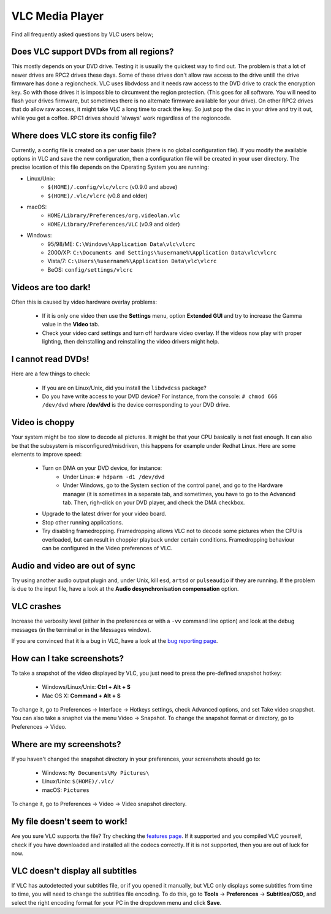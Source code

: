 .. _vlc_media_player:

VLC Media Player
================

Find all frequently asked questions by VLC users below;

Does VLC support DVDs from all regions?
+++++++++++++++++++++++++++++++++++++++

This mostly depends on your DVD drive. Testing it is usually the quickest way to find out. The problem is that a lot of newer drives are RPC2 drives these days. Some of these drives don't allow raw access to the drive untill the drive firmware has done a regioncheck. VLC uses libdvdcss and it needs raw access to the DVD drive to crack the encryption key. So with those drives it is impossible to circumvent the region protection. (This goes for all software. You will need to flash your drives firmware, but sometimes there is no alternate firmware available for your drive). On other RPC2 drives that do allow raw access, it might take VLC a long time to crack the key. So just pop the disc in your drive and try it out, while you get a coffee. RPC1 drives should 'always' work regardless of the regioncode.

Where does VLC store its config file?
+++++++++++++++++++++++++++++++++++++

Currently, a config file is created on a per user basis (there is no global configuration file). If you modify the available options in VLC and save the new configuration, then a configuration file will be created in your user directory. The precise location of this file depends on the Operating System you are running:

* Linux/Unix:
    * ``$(HOME)/.config/vlc/vlcrc`` (v0.9.0 and above)
    * ``$(HOME)/.vlc/vlcrc`` (v0.8 and older)

* macOS:
    * ``HOME/Library/Preferences/org.videolan.vlc``
    * ``HOME/Library/Preferences/VLC`` (v0.9 and older)

* Windows:
    * 95/98/ME: ``C:\Windows\Application Data\vlc\vlcrc``
    * 2000/XP: ``C:\Documents and Settings\%username%\Application Data\vlc\vlcrc``
    * Vista/7: ``C:\Users\%username%\Application Data\vlc\vlcrc``
    * BeOS: ``config/settings/vlcrc``


Videos are too dark!
++++++++++++++++++++

Often this is caused by video hardware overlay problems:

    * If it is only one video then use the **Settings** menu, option **Extended GUI** and try to increase the Gamma value in the **Video** tab.
    * Check your video card settings and turn off hardware video overlay. If the videos now play with proper lighting, then deinstalling and reinstalling the video drivers might help.

I cannot read DVDs!
+++++++++++++++++++

Here are a few things to check:

    * If you are on Linux/Unix, did you install the ``libdvdcss`` package?
    * Do you have write access to your DVD device? For instance, from the console: ``# chmod 666 /dev/dvd`` where **/dev/dvd** is the device corresponding to your DVD drive.

Video is choppy
+++++++++++++++

Your system might be too slow to decode all pictures. It might be that your CPU basically is not fast enough. It can also be that the subsystem is misconfigured/misdriven, this happens for example under Redhat Linux. Here are some elements to improve speed:

    * Turn on DMA on your DVD device, for instance:
        * Under Linux: ``# hdparm -d1 /dev/dvd``

        * Under Windows, go to the System section of the control panel, and go to the Hardware manager (it is sometimes in a separate tab, and sometimes, you have to go to the Advanced tab. Then, righ-click on your DVD player, and check the DMA checkbox.

    * Upgrade to the latest driver for your video board.

    * Stop other running applications.

    * Try disabling framedropping. Framedropping allows VLC not to decode some pictures when the CPU is overloaded, but can result in choppier playback under certain conditions. Framedropping behaviour can be configured in the Video preferences of VLC.

Audio and video are out of sync
+++++++++++++++++++++++++++++++

Try using another audio output plugin and, under Unix, kill ``esd``, ``artsd`` or ``pulseaudio`` if they are running. If the problem is due to the input file, have a look at the **Audio desynchronisation compensation** option.

VLC crashes
+++++++++++

Increase the verbosity level (either in the preferences or with a ``-vv`` command line option) and look at the debug messages (in the terminal or in the Messages window).

If you are convinced that it is a bug in VLC, have a look at the `bug reporting page <https://wiki.videolan.org/Report_bugs>`_.

How can I take screenshots?
+++++++++++++++++++++++++++

To take a snapshot of the video displayed by VLC, you just need to press the pre-defined snapshot hotkey:

    * Windows/Linux/Unix: **Ctrl + Alt + S**

    * Mac OS X: **Command + Alt + S**

To change it, go to Preferences → Interface → Hotkeys settings, check Advanced options, and set Take video snapshot. You can also take a snaphot via the menu Video → Snapshot. To change the snapshot format or directory, go to Preferences → Video.

Where are my screenshots?
+++++++++++++++++++++++++

If you haven't changed the snapshot directory in your preferences, your screenshots should go to:

    * Windows: ``My Documents\My Pictures\``
    
    * Linux/Unix: ``$(HOME)/.vlc/``

    * macOS: ``Pictures``

To change it, go to Preferences → Video → Video snapshot directory.

My file doesn't seem to work!
+++++++++++++++++++++++++++++

Are you sure VLC supports the file? Try checking the `features page <https://www.videolan.org/vlc/features.html>`_. If it supported and you compiled VLC yourself, check if you have downloaded and installed all the codecs correctly. If it is not supported, then you are out of luck for now.

VLC doesn't display all subtitles
+++++++++++++++++++++++++++++++++

If VLC has autodetected your subtitles file, or if you opened it manually, but VLC only displays some subtitles from time to time, you will need to change the subtitles file encoding.
To do this, go to **Tools** → **Preferences** → **Subtitles/OSD**, and select the right encoding format for your PC in the dropdown menu and click **Save**.

.. seealso:: :ref:`Get Help <getting_support>` - Find an answer to any question that wasnt answered here.
